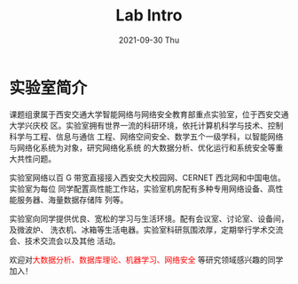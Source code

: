 #+TITLE:       Lab Intro
#+DATE:        2021-09-30 Thu
#+URI:         /article/lab_intro
#+LANGUAGE:    zh_cn
#+OPTIONS:     H:3 num:nil toc:nil \n:nil ::t |:t ^:nil -:nil f:t *:t <:t


* 实验室简介

课题组隶属于西安交通大学智能网络与网络安全教育部重点实验室，位于西安交通大学兴庆校
区。实验室拥有世界一流的科研环境，依托计算机科学与技术、控制科学与工程、信息与通信
工程、网络空间安全、数学五个一级学科，以智能网络与网络化系统为对象，研究网络化系统
的大数据分析、优化运行和系统安全等重大共性问题。

#+ATTR_HTML: :style margin-bottom:1em;
[[file:../images/lab.png]]


实验室网络以百 G 带宽直接接入西安交大校园网、CERNET 西北网和中国电信。实验室为每位
同学配置高性能工作站，实验室机房配有多种专用网络设备、高性能服务器、海量数据存储阵
列等。

#+ATTR_HTML: :style margin-bottom:1em;
[[file:../images/equipment.png]]


实验室向同学提供优良、宽松的学习与生活环境。配有会议室、讨论室、设备间，及微波炉、
洗衣机、冰箱等生活电器。实验室科研氛围浓厚，定期举行学术交流会、技术交流会以及其他
活动。

[[file:../images/workspace.png]]

#+ATTR_HTML: :style margin-bottom:1em;
[[file:../images/group.png]]

欢迎对@@html:<font color="red">@@大数据分析、数据库理论、机器学习、网络安全
@@html:</font>@@等研究领域感兴趣的同学加入！
